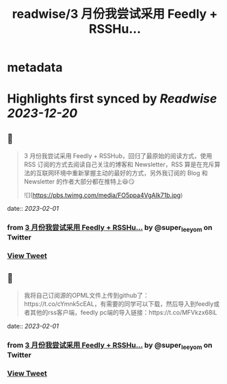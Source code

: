 :PROPERTIES:
:title: readwise/3 月份我尝试采用 Feedly + RSSHu...
:END:


* metadata
:PROPERTIES:
:author: [[super_leeyom on Twitter]]
:full-title: "3 月份我尝试采用 Feedly + RSSHu..."
:category: [[tweets]]
:url: https://twitter.com/super_leeyom/status/1508259092506177538
:image-url: https://pbs.twimg.com/profile_images/1445719760159707140/28z1iUFt.jpg
:END:

* Highlights first synced by [[Readwise]] [[2023-12-20]]
** 📌
#+BEGIN_QUOTE
3 月份我尝试采用 Feedly + RSSHub，回归了最原始的阅读方式，使用 RSS 订阅的方式去阅读自己关注的博客和 Newsletter，RSS 算是在充斥算法的互联网环境中重新掌握主动的最好的方式，另外我订阅的 Blog 和 Newsletter 的作者大部分都在推特上😆😏 

![](https://pbs.twimg.com/media/FO5ppa4VgAIk71b.jpg) 
#+END_QUOTE
    date:: [[2023-02-01]]
*** from _3 月份我尝试采用 Feedly + RSSHu..._ by @super_leeyom on Twitter
*** [[https://twitter.com/super_leeyom/status/1508259092506177538][View Tweet]]
** 📌
#+BEGIN_QUOTE
我将自己订阅源的OPML文件上传到github了：https://t.co/cYmnk5cEAL，有需要的同学可以下载，然后导入到feedly或者其他的rss客户端，feedly pc端的导入链接：https://t.co/MFVkzx68iL 
#+END_QUOTE
    date:: [[2023-02-01]]
*** from _3 月份我尝试采用 Feedly + RSSHu..._ by @super_leeyom on Twitter
*** [[https://twitter.com/super_leeyom/status/1508696062915014656][View Tweet]]